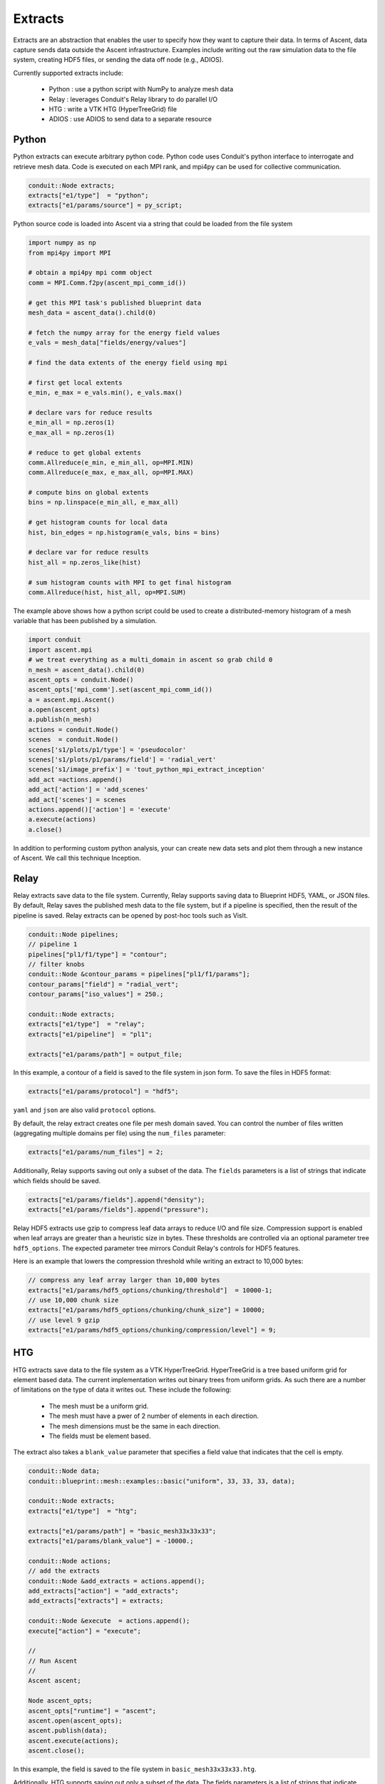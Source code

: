 .. ############################################################################
.. # Copyright (c) Lawrence Livermore National Security, LLC and other Ascent
.. # Project developers. See top-level LICENSE AND COPYRIGHT files for dates and
.. # other details. No copyright assignment is required to contribute to Ascent.
.. ############################################################################

.. _extracts:

Extracts
========
Extracts are an abstraction that enables the user to specify how they want to capture their data.
In terms of Ascent, data capture sends data outside the Ascent infrastructure.
Examples include writing out the raw simulation data to the file system, creating HDF5 files, or sending the data off node (e.g., ADIOS).

Currently supported extracts include:

    * Python : use a python script with NumPy to analyze mesh data
    * Relay : leverages Conduit's Relay library to do parallel I/O
    * HTG : write a VTK HTG (HyperTreeGrid) file
    * ADIOS : use ADIOS to send data to a separate resource

.. _extracts_python:

Python
------
Python extracts can execute arbitrary python code. Python code uses Conduit's python interface
to interrogate and retrieve mesh data. Code is executed on each MPI rank, and mpi4py can be
used for collective communication.

.. code-block:: c++

  conduit::Node extracts;
  extracts["e1/type"]  = "python";
  extracts["e1/params/source"] = py_script;


Python source code is loaded into Ascent via a string that could be loaded from the file system

.. code-block:: c++

  import numpy as np
  from mpi4py import MPI

  # obtain a mpi4py mpi comm object
  comm = MPI.Comm.f2py(ascent_mpi_comm_id())

  # get this MPI task's published blueprint data
  mesh_data = ascent_data().child(0)

  # fetch the numpy array for the energy field values
  e_vals = mesh_data["fields/energy/values"]

  # find the data extents of the energy field using mpi

  # first get local extents
  e_min, e_max = e_vals.min(), e_vals.max()

  # declare vars for reduce results
  e_min_all = np.zeros(1)
  e_max_all = np.zeros(1)

  # reduce to get global extents
  comm.Allreduce(e_min, e_min_all, op=MPI.MIN)
  comm.Allreduce(e_max, e_max_all, op=MPI.MAX)

  # compute bins on global extents
  bins = np.linspace(e_min_all, e_max_all)

  # get histogram counts for local data
  hist, bin_edges = np.histogram(e_vals, bins = bins)

  # declare var for reduce results
  hist_all = np.zeros_like(hist)

  # sum histogram counts with MPI to get final histogram
  comm.Allreduce(hist, hist_all, op=MPI.SUM)

The example above shows how a python script could be used to create a distributed-memory
histogram of a mesh variable that has been published by a simulation.


.. code-block:: python

  import conduit
  import ascent.mpi
  # we treat everything as a multi_domain in ascent so grab child 0
  n_mesh = ascent_data().child(0)
  ascent_opts = conduit.Node()
  ascent_opts['mpi_comm'].set(ascent_mpi_comm_id())
  a = ascent.mpi.Ascent()
  a.open(ascent_opts)
  a.publish(n_mesh)
  actions = conduit.Node()
  scenes  = conduit.Node()
  scenes['s1/plots/p1/type'] = 'pseudocolor'
  scenes['s1/plots/p1/params/field'] = 'radial_vert'
  scenes['s1/image_prefix'] = 'tout_python_mpi_extract_inception'
  add_act =actions.append()
  add_act['action'] = 'add_scenes'
  add_act['scenes'] = scenes
  actions.append()['action'] = 'execute'
  a.execute(actions)
  a.close()

In addition to performing custom python analysis, your can create new data sets and plot them
through a new instance of Ascent. We call this technique Inception.


.. _extracts_relay:

Relay
-----
Relay extracts save data to the file system. Currently, Relay supports saving data to Blueprint HDF5, YAML, or JSON files.
By default, Relay saves the published mesh data to the file system, but if a pipeline is specified, then the result of the
pipeline is saved. Relay extracts can be opened by post-hoc tools such as VisIt.

.. code-block:: c++

    conduit::Node pipelines;
    // pipeline 1
    pipelines["pl1/f1/type"] = "contour";
    // filter knobs
    conduit::Node &contour_params = pipelines["pl1/f1/params"];
    contour_params["field"] = "radial_vert";
    contour_params["iso_values"] = 250.;

    conduit::Node extracts;
    extracts["e1/type"]  = "relay";
    extracts["e1/pipeline"]  = "pl1";

    extracts["e1/params/path"] = output_file;

In this example, a contour of a field is saved to the file system in json form.
To save the files in HDF5 format:

.. code-block:: c++

    extracts["e1/params/protocol"] = "hdf5";

``yaml`` and ``json`` are also valid ``protocol`` options.


By default, the relay extract creates one file per mesh domain saved. You can control
the number of files written (aggregating multiple domains per file) using the
``num_files`` parameter:

.. code-block:: c++

    extracts["e1/params/num_files"] = 2;


Additionally, Relay supports saving out only a subset of the data. The ``fields`` parameters is a list of
strings that indicate which fields should be saved.

.. code-block:: c++

    extracts["e1/params/fields"].append("density");
    extracts["e1/params/fields"].append("pressure");

Relay HDF5 extracts use gzip to compress leaf data arrays to reduce I/O and file size.
Compression support is enabled when leaf arrays are greater than a heuristic size in bytes.
These thresholds are controlled via an optional parameter tree ``hdf5_options``.
The expected parameter tree mirrors Conduit Relay's controls for HDF5 features.

Here is an example that lowers the compression threshold while writing an extract to 10,000 bytes:

.. code-block:: c++

    // compress any leaf array larger than 10,000 bytes
    extracts["e1/params/hdf5_options/chunking/threshold"]  = 10000-1;
    // use 10,000 chunk size
    extracts["e1/params/hdf5_options/chunking/chunk_size"] = 10000;
    // use level 9 gzip
    extracts["e1/params/hdf5_options/chunking/compression/level"] = 9;


.. _extracts_htg:

HTG
---
HTG extracts save data to the file system as a VTK HyperTreeGrid.
HyperTreeGrid is a tree based uniform grid for element based data.
The current implementation writes out binary trees from uniform grids.
As such there are a number of limitations on the type of data it writes out.
These include the following:

    * The mesh must be a uniform grid.
    * The mesh must have a pwer of 2 number of elements in each direction.
    * The mesh dimensions must be the same in each direction.
    * The fields must be element based.

The extract also takes a ``blank_value`` parameter that specifies a field value that indicates that the cell is empty.

.. code-block:: c++

    conduit::Node data;
    conduit::blueprint::mesh::examples::basic("uniform", 33, 33, 33, data);

    conduit::Node extracts;
    extracts["e1/type"]  = "htg";

    extracts["e1/params/path"] = "basic_mesh33x33x33";
    extracts["e1/params/blank_value"] = -10000.;

    conduit::Node actions;
    // add the extracts
    conduit::Node &add_extracts = actions.append();
    add_extracts["action"] = "add_extracts";
    add_extracts["extracts"] = extracts;

    conduit::Node &execute  = actions.append();
    execute["action"] = "execute";

    //
    // Run Ascent
    //
    Ascent ascent;

    Node ascent_opts;
    ascent_opts["runtime"] = "ascent";
    ascent.open(ascent_opts);
    ascent.publish(data);
    ascent.execute(actions);
    ascent.close();

In this example, the field is saved to the file system in ``basic_mesh33x33x33.htg``.

Additionally, HTG supports saving out only a subset of the data.
The fields parameters is a list of strings that indicate which fields should be saved.

.. code-block:: c++

    extracts["e1/params/fields"].append("density");
    extracts["e1/params/fields"].append("pressure");


.. _extracts_flatten:

Flatten
-------
Flatten extracts save data to the file system. Currently, Flatten supports saving data to Blueprint HDF5, YAML, CSV (default), or JSON files.
By default, Flatten saves the published mesh data to the file system, but if a pipeline is specified, then the result of the
pipeline is saved. 
Flatten transforms the data from Blueprint Meshes to Blueprint Tables. 
This extract generates two files: one for vertex data and one for element data. 

This extract requires a ``path`` for the location of the resulting files. 
Optional parameters include ``protocol`` for the type of output file (default is CSV), and ``fields``, which specifies the fields to be included in the files (default is all present fields). 

ADIOS
-----
The current ADIOS extract is experimental and this section is under construction.
